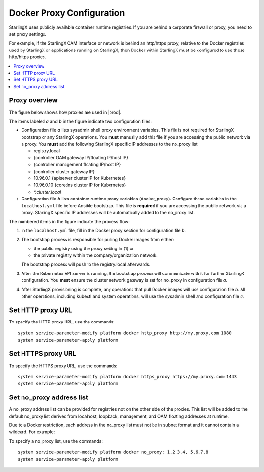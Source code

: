 
.. _docker_proxy_config:

==========================
Docker Proxy Configuration
==========================

StarlingX uses publicly available container runtime registries. If you are
behind a corporate firewall or proxy, you need to set proxy settings.

For example, if the StarlingX OAM interface or network is behind an http/https
proxy, relative to the Docker registries used by StarlingX or applications
running on StarlingX, then Docker within StarlingX must be configured to use
these http/https proxies.

.. contents::
   :local:
   :depth: 1

--------------
Proxy overview
--------------

The figure below shows how proxies are used in |prod|.

.. only:: starlingx

   .. figure:: figures/stx_proxy_overview.png
      :width: 500
      :alt: StarlingX proxy usage

      *Figure 1: StarlingX proxy usage*

.. only:: partner

   .. figure:: figures/stx_proxy_overview.png
      :width: 500
      :alt: Proxy usage

      Figure 1: Proxy usage


The items labeled *a* and *b* in the figure indicate two configuration files:

*   Configuration file *a* lists sysadmin shell proxy environment variables.
    This file is not required for StarlingX bootstrap or any StarlingX
    operations. You **must** manually add this file if you are accessing the
    public network via a proxy. You **must** add the following StarlingX
    specific IP addresses to the no_proxy list:

    *   registry.local
    *   {controller OAM gateway IP/floating IP/host IP}
    *   {controller management floating IP/host IP}
    *   {controller cluster gateway IP}
    *   10.96.0.1 {apiserver cluster IP for Kubernetes}
    *   10.96.0.10 {coredns cluster IP for Kubernetes}
    *   `*.cluster.local`

*   Configuration file *b* lists container runtime proxy variables
    (docker_proxy). Configure these variables in the ``localhost.yml`` file
    before Ansible bootstrap. This file is **required** if you are accessing
    the public network via a proxy. StarlingX specific IP addresses will be
    automatically added to the no_proxy list.

The numbered items in the figure indicate the process flow:

#.  In the ``localhost.yml`` file, fill in the Docker proxy section for
    configuration file *b*.

#.  The bootstrap process is responsible for pulling Docker images from either:

    *   the public registry using the proxy setting in (1) or

    *   the private registry within the company/organization network.

    The bootstrap process will push to the registry.local afterwards.

#.  After the Kubernetes API server is running, the bootstrap process will
    communicate with it for further StarlingX configuration. You **must** ensure
    the cluster network gateway is set for no_proxy in configuration file *a*.

#.  After StarlingX provisioning is complete, any operations that pull Docker
    images will use configuration file *b*. All other operations, including
    kubectl and system operations, will use the sysadmin shell and
    configuration file *a*.

.. only:: starlingx

   ----------------------
   Set proxy at bootstrap
   ----------------------

   To set the Docker proxy at bootstrap time, refer to :doc:`Ansible Bootstrap
   Configurations
   <../deploy_install_guides/r5_release/ansible_bootstrap_configs>`.

------------------
Set HTTP proxy URL
------------------

To specify the HTTP proxy URL, use the commands:

::

    system service-parameter-modify platform docker http_proxy http://my.proxy.com:1080
    system service-parameter-apply platform

-------------------
Set HTTPS proxy URL
-------------------

To specify the HTTPS proxy URL, use the commands:

::

    system service-parameter-modify platform docker https_proxy https://my.proxy.com:1443
    system service-parameter-apply platform

-------------------------
Set no_proxy address list
-------------------------

A no_proxy address list can be provided for registries not on the other side
of the proxies. This list will be added to the default no_proxy list derived
from localhost, loopback, management, and OAM floating addresses at runtime.

Due to a Docker restriction, each address in the no_proxy list must not be in
subnet format and it cannot contain a wildcard. For example:

To specify a no_proxy list, use the commands:

::

    system service-parameter-modify platform docker no_proxy: 1.2.3.4, 5.6.7.8
    system service-parameter-apply platform
